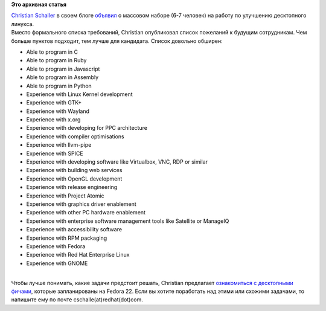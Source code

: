 .. title: Red Hat набирает людей!
.. slug: red-hat-набирает-людей
.. date: 2015-01-22 15:38:17
.. tags:
.. category:
.. link:
.. description:
.. type: text
.. author: Peter Lemenkov

**Это архивная статья**


| `Christian Schaller <https://www.openhub.net/accounts/Uraeus>`__ в
  своем блоге
  `объявил <http://blogs.gnome.org/uraeus/2015/01/21/want-to-join-our-innovative-development-team-doing-cool-open-source-software/>`__
  о массовом наборе (6-7 человек) на работу по улучшению десктопного
  линукса.

| Вместо формального списка требований, Christian опубликовал список
  пожеланий к будущим сотрудникам. Чем больше пунктов подходит, тем
  лучше для кандидата. Список довольно обширен:

-  Able to program in C
-  Able to program in Ruby
-  Able to program in Javascript
-  Able to program in Assembly
-  Able to program in Python
-  Experience with Linux Kernel development
-  Experience with GTK+
-  Experience with Wayland
-  Experience with x.org
-  Experience with developing for PPC architecture
-  Experience with compiler optimisations
-  Experience with llvm-pipe
-  Experience with SPICE
-  Experience with developing software like Virtualbox, VNC, RDP or
   similar
-  Experience with building web services
-  Experience with OpenGL development
-  Experience with release engineering
-  Experience with Project Atomic
-  Experience with graphics driver enablement
-  Experience with other PC hardware enablement
-  Experience with enterprise software management tools like Satellite
   or ManageIQ
-  Experience with accessibility software
-  Experience with RPM packaging
-  Experience with Fedora
-  Experience with Red Hat Enterprise Linux
-  Experience with GNOME

| 
| Чтобы лучше понимать, какие задачи предстоит решать, Christian
  предлагает `ознакомиться с десктопными
  фичами <http://blogs.gnome.org/uraeus/2015/01/19/planning-for-fedora-workstation-22/>`__,
  которые запланированы на Fedora 22. Если вы хотите поработать над
  этими или схожими задачами, то напишите ему по почте
  cschalle(at)redhat(dot)com.

